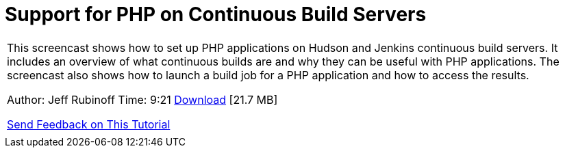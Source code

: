 // 
//     Licensed to the Apache Software Foundation (ASF) under one
//     or more contributor license agreements.  See the NOTICE file
//     distributed with this work for additional information
//     regarding copyright ownership.  The ASF licenses this file
//     to you under the Apache License, Version 2.0 (the
//     "License"); you may not use this file except in compliance
//     with the License.  You may obtain a copy of the License at
// 
//       http://www.apache.org/licenses/LICENSE-2.0
// 
//     Unless required by applicable law or agreed to in writing,
//     software distributed under the License is distributed on an
//     "AS IS" BASIS, WITHOUT WARRANTIES OR CONDITIONS OF ANY
//     KIND, either express or implied.  See the License for the
//     specific language governing permissions and limitations
//     under the License.
//

= Support for PHP on Continuous Build Servers
:jbake-type: tutorial
:jbake-tags: tutorials 
:jbake-status: published
:syntax: true
:source-highlighter: pygments
:toc: left
:toc-title:
:description: Support for PHP on Continuous Build Servers - Apache NetBeans
:keywords: Apache NetBeans, Tutorials, Support for PHP on Continuous Build Servers

|===
|This screencast shows how to set up PHP applications on Hudson and Jenkins continuous build servers. It includes an overview of what continuous builds are and why they can be useful with PHP applications. The screencast also shows how to launch a build job for a PHP application and how to access the results.

Author: Jeff Rubinoff
Time: 9:21 
link:http://bits.netbeans.org/media/php-continuous-builds.flv[+Download+] [21.7 MB]

link:/about/contact_form.html?to=3&subject=Feedback:%20PHP%20Continuous%20Builds%20Screencast[+Send Feedback on This Tutorial+]
 |  
|===
